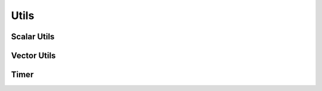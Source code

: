 .. _api_utils:

Utils
===============================

Scalar Utils
-------------------------------
.. doxygennamespace:: glen::ScalarUtils
  :project: GL Engine

Vector Utils
-------------------------------
.. doxygennamespace:: glen::VectorUtils
  :project: GL Engine

Timer
-------------------------------
.. doxygenstruct:: glen::Timer
  :project: GL Engine